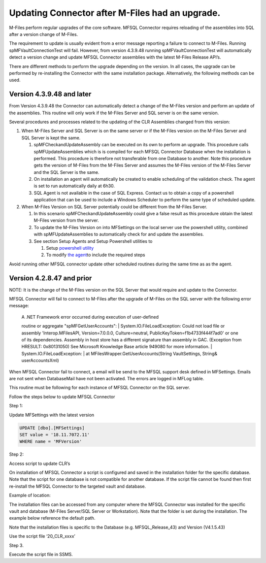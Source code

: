 Updating Connector after M-Files had an upgrade.
================================================

M-Files perform regular upgrades of the core software. MFSQL Connector
requires reloading of the assemblies into SQL after a version change of
M-Files.

The requirement to update is usually evident from a error message
reporting a failure to connect to M-Files. Running
spMFVaultConnectionTest will fail. However, from version 4.3.9.48
running spMFVaultConnectionTest will automatically detect a version
change and update MFSQL Connector assemblies with the latest M-Files
Release API’s.

There are different methods to perform the upgrade depending on the
version. In all cases, the upgrade can be performed by re-installing the
Connector with the same installation package. Alternatively, the
following methods can be used.

Version 4.3.9.48 and later
--------------------------

From Version 4.3.9.48 the Connector can automatically detect a change of
the M-Files version and perform an update of the assemblies. This
routine will only work if the M-Files Server and SQL server is on the
same version.

Several procedures and processes related to the updating of the CLR
Assemblies changed from this version:

#. When M-Files Server and SQL Server is on the same server or if the
   M-Files version on the M-Files Server and SQL Server is kept the
   same.

   #. spMFCheckandUpdateAssembly can be executed on its own to perform
      an upgrade. This procedure calls spMFUpdateAssemblies which is is
      compiled for each MFSQL Connector Database when the installation
      is performed. This procedure is therefore not transferable from
      one Database to another. Note this procedure gets the version of
      M-Files from the M-Files Server and assumes the M-Files version of
      the M-Files Server and the SQL Server is the same.

   #. On installation an agent will automatically be created to enable
      scheduling of the validation check. The agent is set to run
      automatically daily at 6h30.

   #. SQL Agent is not available in the case of SQL Express. Contact us
      to obtain a copy of a powershell application that can be used to
      include a Windows Scheduler to perform the same type of scheduled
      update.

#. When M-Files Version on SQL Server potentially could be different
   from the M-Files Server.

   #. In this scenario spMFCheckandUpdateAssembly could give a false
      result as this procedure obtain the latest M-Files version from
      the server.

   #. To update the M-Files Version on into MFSettings on the local
      server use the powershell utility, combined with
      spMFUpdateAssemblies to automatically check for and update the
      assemblies.

   #. See section Setup Agents and Setup Powershell utilities to

      #. Setup `powershell
         utility <https://lamininsolutions.atlassian.net/wiki/spaces/MFSQL/pages/686620697/Setup+powershell+utilities>`__

      #. To modify `the
         agent <https://lamininsolutions.atlassian.net/wiki/spaces/MFSQL/pages/686587922/Using+Agent+for+automated+updates>`__\ to
         include the required steps

Avoid running other MFSQL connector update other scheduled routines
during the same time as as the agent.

Version 4.2.8.47 and prior
--------------------------

NOTE: It is the change of the M-Files version on the SQL Server that
would require and update to the Connector.

MFSQL Connector will fail to connect to M-Files after the upgrade of
M-Files on the SQL server with the following error message:

    | A .NET Framework error occurred during execution of user-defined
    routine or aggregate "spMFGetUserAccounts":
    | System.IO.FileLoadException: Could not load file or assembly
    'Interop.MFilesAPI, Version=7.0.0.0, Culture=neutral,
    PublicKeyToken=f1b4733f444f7ad0' or one of its dependencies.
    Assembly in host store has a different signature than assembly in
    GAC. (Exception from HRESULT: 0x80131050) See Microsoft Knowledge
    Base article 949080 for more information.
    | System.IO.FileLoadException:
    | at MFilesWrapper.GetUserAccounts(String VaultSettings, String&
    userAccountsXml)

When MFSQL Connector fail to connect, a email will be send to the MFSQL
support desk defined in MFSettings. Emails are not sent when
DatabaseMail have not been activated. The errors are logged in MFLog
table.

This routine must be following for each instance of MFSQL Connector on
the SQL server.

Follow the steps below to update MFSQL Connector

Step 1:

Update MFSettings with the latest version

.. code:: sql

    UPDATE [dbo].[MFSettings]
    SET value = '18.11.7072.11'
    WHERE name = 'MFVersion'

Step 2:

Access script to update CLR’s

On installation of MFSQL Connector a script is configured and saved in
the installation folder for the specific database. Note that the script
for one database is not compatible for another database. If the script
file cannot be found then first re-install the MFSQL Connector to the
targeted vault and database.

Example of location:

The installation files can be accessed from any computer where the MFSQL
Connector was installed for the specific vault and database (M-Files
Server/SQL Server or Workstation). Note that the folder is set during
the installation. The example below reference the default path.

Note that the installation files is specific to the Database (e.g.
MFSQL\_Release\_43) and Version (V4.1.5.43)

Use the script file ‘20\_CLR\_xxxx’

|image0|

Step 3.

Execute the script file in SSMS.

.. |image0| image:: img_1.jpg
